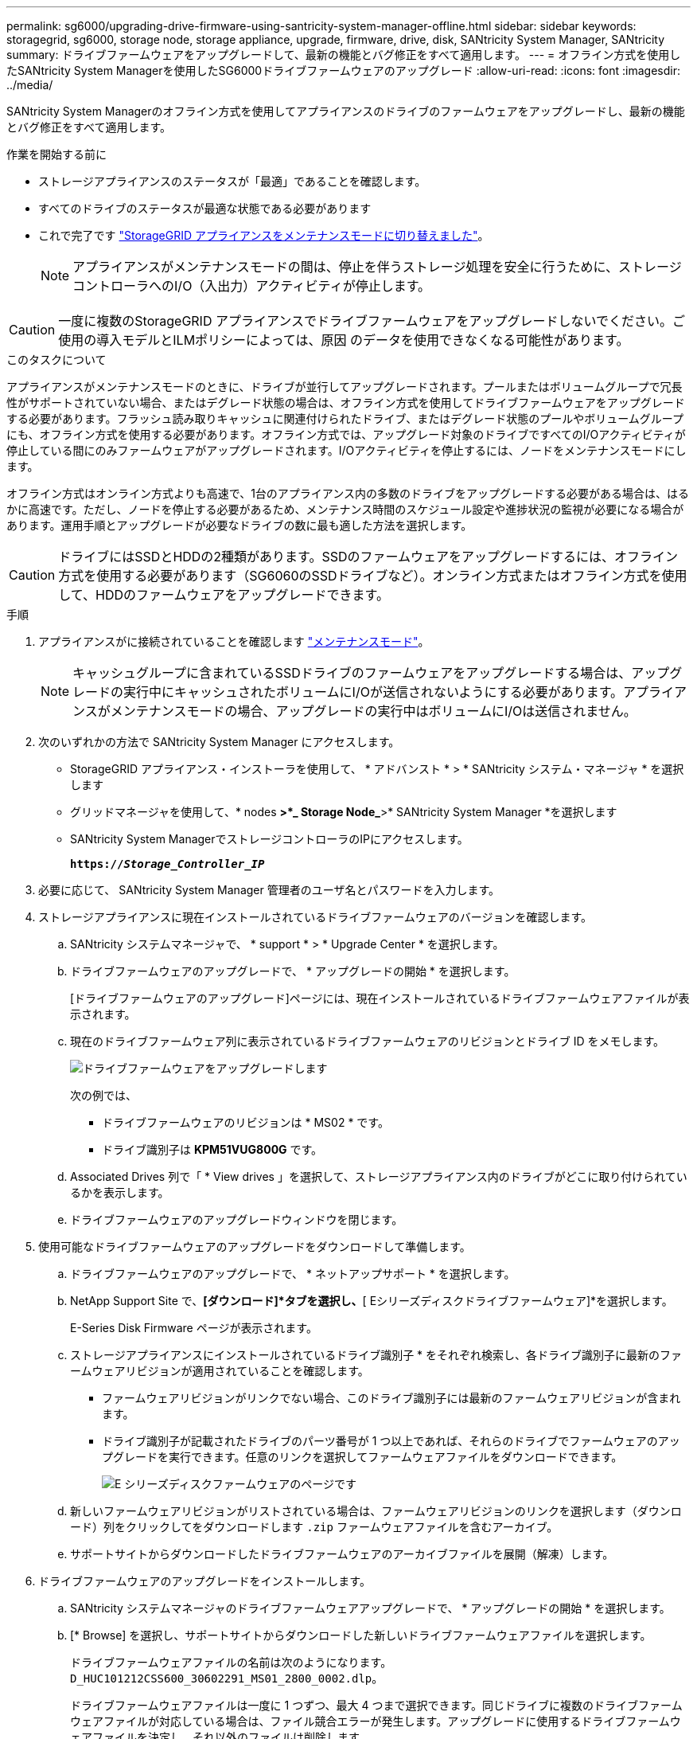 ---
permalink: sg6000/upgrading-drive-firmware-using-santricity-system-manager-offline.html 
sidebar: sidebar 
keywords: storagegrid, sg6000, storage node, storage appliance, upgrade, firmware, drive, disk, SANtricity System Manager, SANtricity 
summary: ドライブファームウェアをアップグレードして、最新の機能とバグ修正をすべて適用します。 
---
= オフライン方式を使用したSANtricity System Managerを使用したSG6000ドライブファームウェアのアップグレード
:allow-uri-read: 
:icons: font
:imagesdir: ../media/


[role="lead"]
SANtricity System Managerのオフライン方式を使用してアプライアンスのドライブのファームウェアをアップグレードし、最新の機能とバグ修正をすべて適用します。

.作業を開始する前に
* ストレージアプライアンスのステータスが「最適」であることを確認します。
* すべてのドライブのステータスが最適な状態である必要があります
* これで完了です link:../commonhardware/placing-appliance-into-maintenance-mode.html["StorageGRID アプライアンスをメンテナンスモードに切り替えました"]。
+

NOTE: アプライアンスがメンテナンスモードの間は、停止を伴うストレージ処理を安全に行うために、ストレージコントローラへのI/O（入出力）アクティビティが停止します。




CAUTION: 一度に複数のStorageGRID アプライアンスでドライブファームウェアをアップグレードしないでください。ご使用の導入モデルとILMポリシーによっては、原因 のデータを使用できなくなる可能性があります。

.このタスクについて
アプライアンスがメンテナンスモードのときに、ドライブが並行してアップグレードされます。プールまたはボリュームグループで冗長性がサポートされていない場合、またはデグレード状態の場合は、オフライン方式を使用してドライブファームウェアをアップグレードする必要があります。フラッシュ読み取りキャッシュに関連付けられたドライブ、またはデグレード状態のプールやボリュームグループにも、オフライン方式を使用する必要があります。オフライン方式では、アップグレード対象のドライブですべてのI/Oアクティビティが停止している間にのみファームウェアがアップグレードされます。I/Oアクティビティを停止するには、ノードをメンテナンスモードにします。

オフライン方式はオンライン方式よりも高速で、1台のアプライアンス内の多数のドライブをアップグレードする必要がある場合は、はるかに高速です。ただし、ノードを停止する必要があるため、メンテナンス時間のスケジュール設定や進捗状況の監視が必要になる場合があります。運用手順とアップグレードが必要なドライブの数に最も適した方法を選択します。


CAUTION: ドライブにはSSDとHDDの2種類があります。SSDのファームウェアをアップグレードするには、オフライン方式を使用する必要があります（SG6060のSSDドライブなど）。オンライン方式またはオフライン方式を使用して、HDDのファームウェアをアップグレードできます。

.手順
. アプライアンスがに接続されていることを確認します link:../commonhardware/placing-appliance-into-maintenance-mode.html["メンテナンスモード"]。
+

NOTE: キャッシュグループに含まれているSSDドライブのファームウェアをアップグレードする場合は、アップグレードの実行中にキャッシュされたボリュームにI/Oが送信されないようにする必要があります。アプライアンスがメンテナンスモードの場合、アップグレードの実行中はボリュームにI/Oは送信されません。

. 次のいずれかの方法で SANtricity System Manager にアクセスします。
+
** StorageGRID アプライアンス・インストーラを使用して、 * アドバンスト * > * SANtricity システム・マネージャ * を選択します
** グリッドマネージャを使用して、* nodes *>*_ Storage Node_*>* SANtricity System Manager *を選択します
** SANtricity System ManagerでストレージコントローラのIPにアクセスします。
+
`*https://_Storage_Controller_IP_*`



. 必要に応じて、 SANtricity System Manager 管理者のユーザ名とパスワードを入力します。
. ストレージアプライアンスに現在インストールされているドライブファームウェアのバージョンを確認します。
+
.. SANtricity システムマネージャで、 * support * > * Upgrade Center * を選択します。
.. ドライブファームウェアのアップグレードで、 * アップグレードの開始 * を選択します。
+
[ドライブファームウェアのアップグレード]ページには、現在インストールされているドライブファームウェアファイルが表示されます。

.. 現在のドライブファームウェア列に表示されているドライブファームウェアのリビジョンとドライブ ID をメモします。
+
image::../media/storagegrid_update_drive_firmware.png[ドライブファームウェアをアップグレードします]

+
次の例では、

+
*** ドライブファームウェアのリビジョンは * MS02 * です。
*** ドライブ識別子は *KPM51VUG800G* です。


.. Associated Drives 列で「 * View drives 」を選択して、ストレージアプライアンス内のドライブがどこに取り付けられているかを表示します。
.. ドライブファームウェアのアップグレードウィンドウを閉じます。


. 使用可能なドライブファームウェアのアップグレードをダウンロードして準備します。
+
.. ドライブファームウェアのアップグレードで、 * ネットアップサポート * を選択します。
.. NetApp Support Site で、*[ダウンロード]*タブを選択し、*[ Eシリーズディスクドライブファームウェア]*を選択します。
+
E-Series Disk Firmware ページが表示されます。

.. ストレージアプライアンスにインストールされているドライブ識別子 * をそれぞれ検索し、各ドライブ識別子に最新のファームウェアリビジョンが適用されていることを確認します。
+
*** ファームウェアリビジョンがリンクでない場合、このドライブ識別子には最新のファームウェアリビジョンが含まれます。
*** ドライブ識別子が記載されたドライブのパーツ番号が 1 つ以上であれば、それらのドライブでファームウェアのアップグレードを実行できます。任意のリンクを選択してファームウェアファイルをダウンロードできます。
+
image::../media/storagegrid_drive_firmware_download.png[E シリーズディスクファームウェアのページです]



.. 新しいファームウェアリビジョンがリストされている場合は、ファームウェアリビジョンのリンクを選択します（ダウンロード）列をクリックしてをダウンロードします `.zip` ファームウェアファイルを含むアーカイブ。
.. サポートサイトからダウンロードしたドライブファームウェアのアーカイブファイルを展開（解凍）します。


. ドライブファームウェアのアップグレードをインストールします。
+
.. SANtricity システムマネージャのドライブファームウェアアップグレードで、 * アップグレードの開始 * を選択します。
.. [* Browse] を選択し、サポートサイトからダウンロードした新しいドライブファームウェアファイルを選択します。
+
ドライブファームウェアファイルの名前は次のようになります。 `D_HUC101212CSS600_30602291_MS01_2800_0002.dlp`。

+
ドライブファームウェアファイルは一度に 1 つずつ、最大 4 つまで選択できます。同じドライブに複数のドライブファームウェアファイルが対応している場合は、ファイル競合エラーが発生します。アップグレードに使用するドライブファームウェアファイルを決定し、それ以外のファイルは削除します。

.. 「 * 次へ * 」を選択します。
+
* ドライブの選択 * には、選択したファームウェアファイルでアップグレードできるドライブがリストされています。

+
対応しているドライブのみが表示されます。

+
ドライブに対して選択したファームウェアが* Proposed Firmware *列に表示されます。このファームウェアを変更する必要がある場合は、 * 戻る * を選択します。

.. [すべてのドライブをオフライン（並行処理）にアップグレード]*を選択します。ドライブを使用するすべてのボリュームですべてのI/Oアクティビティが停止している間にのみ、ファームウェアのダウンロードが可能なドライブをアップグレードします。
+

CAUTION: この方法を使用する前に、アプライアンスをメンテナンスモードにする必要があります。ドライブファームウェアをアップグレードするには、*オフライン*方式を使用する必要があります。

+

CAUTION: オフライン（並行）アップグレードを使用する場合は、アプライアンスがメンテナンスモードであることが確実でないかぎり、次の手順に進まないでください。オフラインのドライブファームウェア更新を開始する前にアプライアンスをメンテナンスモードにしないと、原因 のデータが失われる可能性があります。

.. テーブルの最初の列で、アップグレードするドライブを選択します。
+
ベストプラクティスとして、同じモデルのドライブをすべて同じファームウェアリビジョンにアップグレードすることを推奨します。

.. [開始]*を選択し、アップグレードを確定します。
+
アップグレードを停止する必要がある場合は、 * 停止 * を選択します。実行中のファームウェアのダウンロードは完了します。開始されていないファームウェアのダウンロードはキャンセルされます。

+

CAUTION: ドライブファームウェアのアップグレードを停止すると、データが失われたり、ドライブを使用できなくなったりする可能性があります。

.. （オプション）アップグレードされた内容のリストを表示するには、 * ログを保存 * を選択します。
+
ログファイルは、ブラウザのダウンロードフォルダにという名前で保存されます `latest-upgrade-log-timestamp.txt`。

+
link:troubleshoot-upgrading-drive-firmware-using-santricity-system-manager.html["必要に応じて、ドライバファームウェアのアップグレードエラーのトラブルシューティングを行う"]。



. 手順が正常に完了したら、ノードをメンテナンスモードにして、追加のメンテナンス手順を実行します。完了したら、または障害が発生してやり直したい場合は、StorageGRID アプライアンスインストーラで*[アドバンスト]*>*[コントローラのリブート]*を選択します。次に、次のいずれかのオプションを選択します。
+
** * StorageGRID *で再起動します。
** *メンテナンスモードで再起動します*。コントローラをリブートし、ノードをメンテナンスモードのままにします。手順 の実行中に障害が発生し、最初からやり直す場合は、このオプションを選択します。ノードのリブートが完了したら、障害が発生した手順 の該当する手順から再起動します。
+
アプライアンスがリブートしてグリッドに再参加するまでに最大 20 分かかることがあります。リブートが完了し、ノードが再びグリッドに参加したことを確認するには、 Grid Manager に戻ります。[Nodes]ページに正常なステータス（緑のチェックマークアイコン）が表示されます image:../media/icon_alert_green_checkmark.png["緑のチェックマーク"] （ノード名の左側）に表示されます。これは、アクティブなアラートがなく、ノードがグリッドに接続されていることを示します。

+
image::../media/nodes_menu.png[アプライアンスノードがグリッドに再参加しました]




